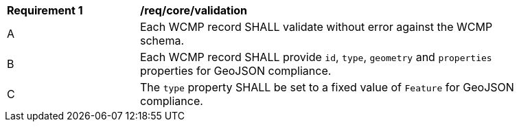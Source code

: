 [[req_core_validation]]
[width="90%",cols="2,6a"]
|===
^|*Requirement {counter:req-id}* |*/req/core/validation*
^|A |Each WCMP record SHALL validate without error against the WCMP schema.
^|B |Each WCMP record SHALL provide `+id+`, `+type+`, `+geometry+` and `+properties+` properties for GeoJSON compliance.
^|C |The `+type+` property SHALL be set to a fixed value of `+Feature+` for GeoJSON compliance.
|===
//req1
